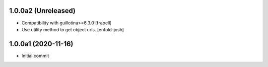 1.0.0a2 (Unreleased)
====================

- Compatibility with guillotina>=6.3.0
  [frapell]

- Use utility method to get object urls.
  [enfold-josh]



1.0.0a1 (2020-11-16)
====================

- Initial commit
